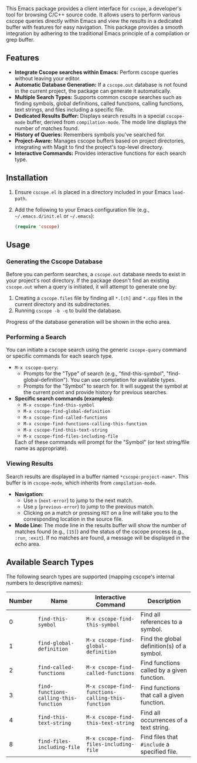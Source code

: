 This Emacs package provides a client interface for =cscope=, a developer's tool for browsing C/C++ source code. It allows users to perform various cscope queries directly within Emacs and view the results in a dedicated buffer with features for easy navigation. This package provides a smooth integration by adhering to the traditional Emacs principle of a compilation or grep buffer.

** Features
- *Integrate Cscope searches within Emacs:* Perform cscope queries without leaving your editor.
- *Automatic Database Generation:* If a =cscope.out= database is not found in the current project, the package can generate it automatically.
- *Multiple Search Types:* Supports common cscope searches such as finding symbols, global definitions, called functions, calling functions, text strings, and files including a specific file.
- *Dedicated Results Buffer:* Displays search results in a special =cscope-mode= buffer, derived from =compilation-mode=. The mode line displays the number of matches found.
- *History of Queries:* Remembers symbols you've searched for.
- *Project-Aware:* Manages cscope buffers based on project directories, integrating with Magit to find the project's top-level directory.
- *Interactive Commands:* Provides interactive functions for each search type.
** Installation
1. Ensure =cscope.el= is placed in a directory included in your Emacs =load-path=.

2. Add the following to your Emacs configuration file (e.g., =~/.emacs.d/init.el= or =~/.emacs=):

   #+begin_src emacs-lisp
   (require 'cscope)
   #+end_src

** Usage
*** Generating the Cscope Database
Before you can perform searches, a =cscope.out= database needs to exist in your project's root directory.
If the package doesn't find an existing =cscope.out= when a query is initiated, it will attempt to generate one by:
1. Creating a =cscope.files= file by finding all =*.[ch]= and =*.cpp= files in the current directory and its subdirectories. 
2. Running =cscope -b -q= to build the database.

Progress of the database generation will be shown in the echo area.
*** Performing a Search
You can initiate a cscope search using the generic =cscope-query= command or specific commands for each search type.

- =M-x cscope-query=:
  - Prompts for the "Type" of search (e.g., "find-this-symbol", "find-global-definition"). You can use completion for available types.
  - Prompts for the "Symbol" to search for. It will suggest the symbol at the current point and provide history for previous searches.
- *Specific search commands (examples):*
  - =M-x cscope-find-this-symbol=
  - =M-x cscope-find-global-definition=
  - =M-x cscope-find-called-functions=
  - =M-x cscope-find-functions-calling-this-function=
  - =M-x cscope-find-this-text-string=
  - =M-x cscope-find-files-including-file=

  Each of these commands will prompt for the "Symbol" (or text string/file name as appropriate).
*** Viewing Results
Search results are displayed in a buffer named =*cscope:project-name*=. This buffer is in =cscope-mode=, which inherits from =compilation-mode=.

- *Navigation:*
  - Use =n= (=next-error=) to jump to the next match.
  - Use =p= (=previous-error=) to jump to the previous match.
  - Clicking on a match or pressing =RET= on a line will take you to the corresponding location in the source file.
- *Mode Line:* The mode line in the results buffer will show the number of matches found (e.g., =[15]=) and the status of the cscope process (e.g., =:run=, =:exit=). If no matches are found, a message will be displayed in the echo area.

** Available Search Types
The following search types are supported (mapping cscope's internal numbers to descriptive names):

| Number | Name                                 | Interactive Command                             | Description                                |
|--------+--------------------------------------+-------------------------------------------------+--------------------------------------------|
|      0 | =find-this-symbol=                     | =M-x cscope-find-this-symbol=                     | Find all references to a symbol.           |
|      1 | =find-global-definition=               | =M-x cscope-find-global-definition=               | Find the global definition(s) of a symbol. |
|      2 | =find-called-functions=                | =M-x cscope-find-called-functions=                | Find functions called by a given function. |
|      3 | =find-functions-calling-this-function= | =M-x cscope-find-functions-calling-this-function= | Find functions that call a given function. |
|      4 | =find-this-text-string=                | =M-x cscope-find-this-text-string=                | Find all occurrences of a text string.     |
|      8 | =find-files-including-file=            | =M-x cscope-find-files-including-file=            | Find files that =#include= a specified file. |
